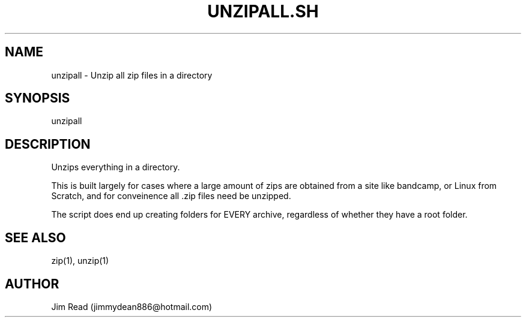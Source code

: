 .TH UNZIPALL.SH 1
.SH NAME
unzipall \- Unzip all zip files in a directory

.SH SYNOPSIS
unzipall

.SH DESCRIPTION
Unzips everything in a directory.

This is built largely for cases where a large amount of zips are obtained from a site like bandcamp, or Linux from Scratch, and for conveinence all .zip files need be unzipped.

The script does end up creating folders for EVERY archive, regardless of whether they have a root folder.

.SH SEE ALSO
zip(1), unzip(1)

.SH AUTHOR
Jim Read (jimmydean886@hotmail.com)